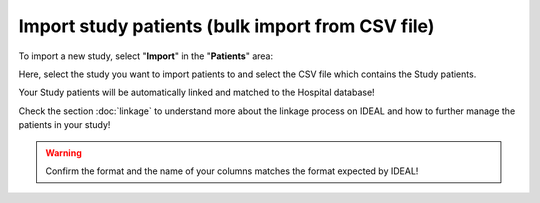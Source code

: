 Import study patients (bulk import from CSV file)
=======================================================

To import a new study, select "**Import**" in the "**Patients**" area:


.. image:: ImportStudy.png


Here, select the study you want to import patients to and select the CSV file which contains the Study patients.

Your Study patients will be automatically linked and matched to the Hospital database!

Check the section :doc:`linkage` to understand more about the linkage process on IDEAL and how to further manage the patients in your study!

.. warning:: Confirm the format and the name of your columns matches the format expected by IDEAL!
